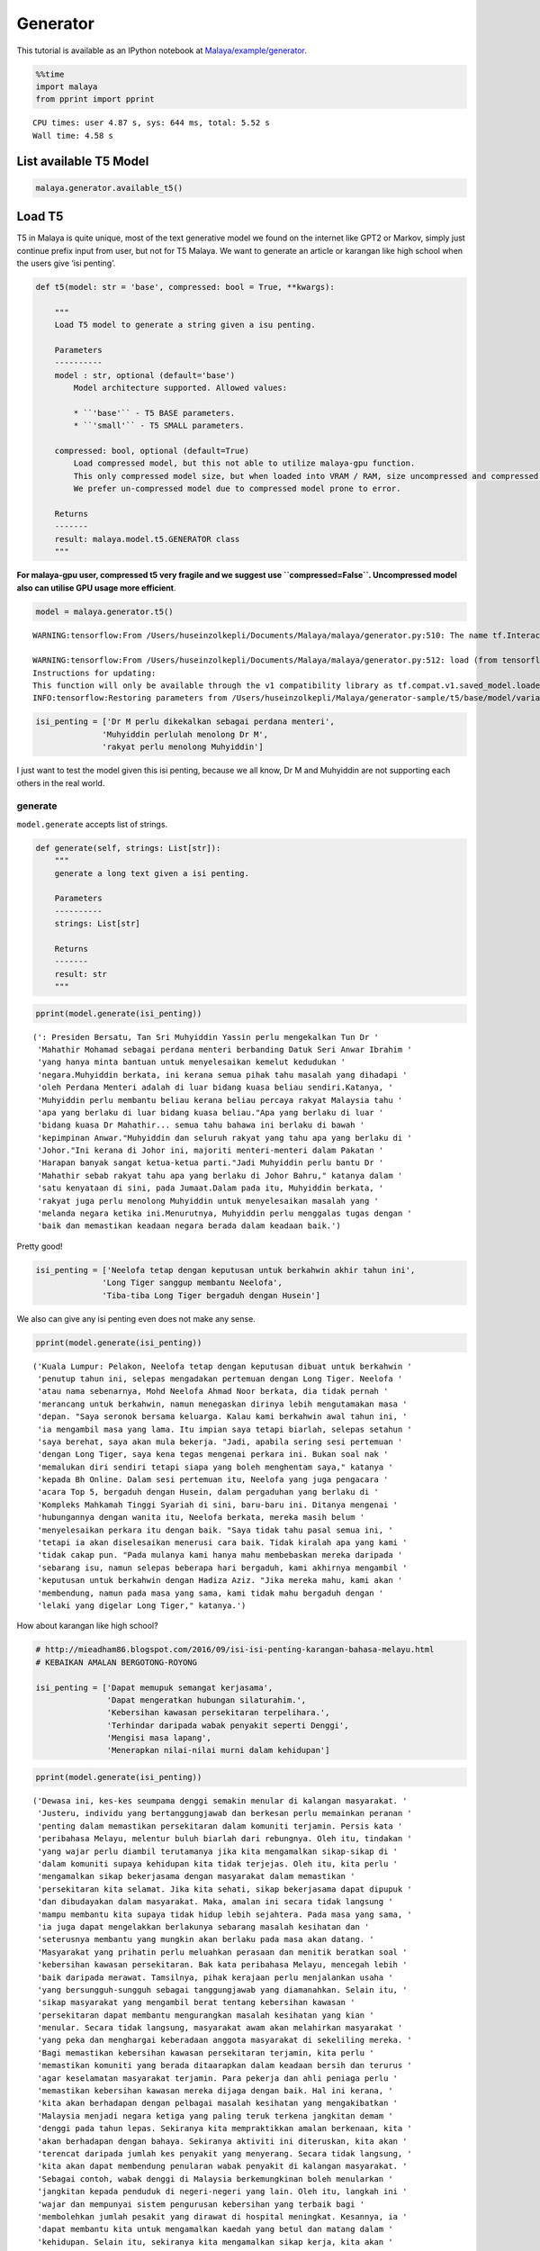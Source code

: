 Generator
=========

.. container:: alert alert-info

   This tutorial is available as an IPython notebook at
   `Malaya/example/generator <https://github.com/huseinzol05/Malaya/tree/master/example/generator>`__.

.. code:: ipython3

    %%time
    import malaya
    from pprint import pprint


.. parsed-literal::

    CPU times: user 4.87 s, sys: 644 ms, total: 5.52 s
    Wall time: 4.58 s


List available T5 Model
~~~~~~~~~~~~~~~~~~~~~~~

.. code:: ipython3

    malaya.generator.available_t5()




.. raw:: html

    <div>
    <style scoped>
        .dataframe tbody tr th:only-of-type {
            vertical-align: middle;
        }
    
        .dataframe tbody tr th {
            vertical-align: top;
        }
    
        .dataframe thead th {
            text-align: right;
        }
    </style>
    <table border="1" class="dataframe">
      <thead>
        <tr style="text-align: right;">
          <th></th>
          <th>Size (MB)</th>
          <th>Uncompressed Size (MB)</th>
        </tr>
      </thead>
      <tbody>
        <tr>
          <th>small</th>
          <td>122.0</td>
          <td>355.6</td>
        </tr>
        <tr>
          <th>base</th>
          <td>448.0</td>
          <td>1300.0</td>
        </tr>
      </tbody>
    </table>
    </div>



Load T5
~~~~~~~

T5 in Malaya is quite unique, most of the text generative model we found
on the internet like GPT2 or Markov, simply just continue prefix input
from user, but not for T5 Malaya. We want to generate an article or
karangan like high school when the users give ‘isi penting’.

.. code:: python

   def t5(model: str = 'base', compressed: bool = True, **kwargs):

       """
       Load T5 model to generate a string given a isu penting.

       Parameters
       ----------
       model : str, optional (default='base')
           Model architecture supported. Allowed values:

           * ``'base'`` - T5 BASE parameters.
           * ``'small'`` - T5 SMALL parameters.

       compressed: bool, optional (default=True)
           Load compressed model, but this not able to utilize malaya-gpu function. 
           This only compressed model size, but when loaded into VRAM / RAM, size uncompressed and compressed are the same.
           We prefer un-compressed model due to compressed model prone to error.

       Returns
       -------
       result: malaya.model.t5.GENERATOR class
       """

**For malaya-gpu user, compressed t5 very fragile and we suggest use
``compressed=False``. Uncompressed model also can utilise GPU usage more
efficient**.

.. code:: ipython3

    model = malaya.generator.t5()


.. parsed-literal::

    WARNING:tensorflow:From /Users/huseinzolkepli/Documents/Malaya/malaya/generator.py:510: The name tf.InteractiveSession is deprecated. Please use tf.compat.v1.InteractiveSession instead.
    
    WARNING:tensorflow:From /Users/huseinzolkepli/Documents/Malaya/malaya/generator.py:512: load (from tensorflow.python.saved_model.loader_impl) is deprecated and will be removed in a future version.
    Instructions for updating:
    This function will only be available through the v1 compatibility library as tf.compat.v1.saved_model.loader.load or tf.compat.v1.saved_model.load. There will be a new function for importing SavedModels in Tensorflow 2.0.
    INFO:tensorflow:Restoring parameters from /Users/huseinzolkepli/Malaya/generator-sample/t5/base/model/variables/variables


.. code:: ipython3

    isi_penting = ['Dr M perlu dikekalkan sebagai perdana menteri',
                  'Muhyiddin perlulah menolong Dr M',
                  'rakyat perlu menolong Muhyiddin']

I just want to test the model given this isi penting, because we all
know, Dr M and Muhyiddin are not supporting each others in the real
world.

generate
^^^^^^^^

``model.generate`` accepts list of strings.

.. code:: python

   def generate(self, strings: List[str]):
       """
       generate a long text given a isi penting.

       Parameters
       ----------
       strings: List[str]

       Returns
       -------
       result: str
       """

.. code:: ipython3

    pprint(model.generate(isi_penting))


.. parsed-literal::

    (': Presiden Bersatu, Tan Sri Muhyiddin Yassin perlu mengekalkan Tun Dr '
     'Mahathir Mohamad sebagai perdana menteri berbanding Datuk Seri Anwar Ibrahim '
     'yang hanya minta bantuan untuk menyelesaikan kemelut kedudukan '
     'negara.Muhyiddin berkata, ini kerana semua pihak tahu masalah yang dihadapi '
     'oleh Perdana Menteri adalah di luar bidang kuasa beliau sendiri.Katanya, '
     'Muhyiddin perlu membantu beliau kerana beliau percaya rakyat Malaysia tahu '
     'apa yang berlaku di luar bidang kuasa beliau."Apa yang berlaku di luar '
     'bidang kuasa Dr Mahathir... semua tahu bahawa ini berlaku di bawah '
     'kepimpinan Anwar."Muhyiddin dan seluruh rakyat yang tahu apa yang berlaku di '
     'Johor."Ini kerana di Johor ini, majoriti menteri-menteri dalam Pakatan '
     'Harapan banyak sangat ketua-ketua parti."Jadi Muhyiddin perlu bantu Dr '
     'Mahathir sebab rakyat tahu apa yang berlaku di Johor Bahru," katanya dalam '
     'satu kenyataan di sini, pada Jumaat.Dalam pada itu, Muhyiddin berkata, '
     'rakyat juga perlu menolong Muhyiddin untuk menyelesaikan masalah yang '
     'melanda negara ketika ini.Menurutnya, Muhyiddin perlu menggalas tugas dengan '
     'baik dan memastikan keadaan negara berada dalam keadaan baik.')


Pretty good!

.. code:: ipython3

    isi_penting = ['Neelofa tetap dengan keputusan untuk berkahwin akhir tahun ini',
                  'Long Tiger sanggup membantu Neelofa',
                  'Tiba-tiba Long Tiger bergaduh dengan Husein']

We also can give any isi penting even does not make any sense.

.. code:: ipython3

    pprint(model.generate(isi_penting))


.. parsed-literal::

    ('Kuala Lumpur: Pelakon, Neelofa tetap dengan keputusan dibuat untuk berkahwin '
     'penutup tahun ini, selepas mengadakan pertemuan dengan Long Tiger. Neelofa '
     'atau nama sebenarnya, Mohd Neelofa Ahmad Noor berkata, dia tidak pernah '
     'merancang untuk berkahwin, namun menegaskan dirinya lebih mengutamakan masa '
     'depan. "Saya seronok bersama keluarga. Kalau kami berkahwin awal tahun ini, '
     'ia mengambil masa yang lama. Itu impian saya tetapi biarlah, selepas setahun '
     'saya berehat, saya akan mula bekerja. "Jadi, apabila sering sesi pertemuan '
     'dengan Long Tiger, saya kena tegas mengenai perkara ini. Bukan soal nak '
     'memalukan diri sendiri tetapi siapa yang boleh menghentam saya," katanya '
     'kepada Bh Online. Dalam sesi pertemuan itu, Neelofa yang juga pengacara '
     'acara Top 5, bergaduh dengan Husein, dalam pergaduhan yang berlaku di '
     'Kompleks Mahkamah Tinggi Syariah di sini, baru-baru ini. Ditanya mengenai '
     'hubungannya dengan wanita itu, Neelofa berkata, mereka masih belum '
     'menyelesaikan perkara itu dengan baik. "Saya tidak tahu pasal semua ini, '
     'tetapi ia akan diselesaikan menerusi cara baik. Tidak kiralah apa yang kami '
     'tidak cakap pun. "Pada mulanya kami hanya mahu membebaskan mereka daripada '
     'sebarang isu, namun selepas beberapa hari bergaduh, kami akhirnya mengambil '
     'keputusan untuk berkahwin dengan Hadiza Aziz. "Jika mereka mahu, kami akan '
     'membendung, namun pada masa yang sama, kami tidak mahu bergaduh dengan '
     'lelaki yang digelar Long Tiger," katanya.')


How about karangan like high school?

.. code:: ipython3

    # http://mieadham86.blogspot.com/2016/09/isi-isi-penting-karangan-bahasa-melayu.html
    # KEBAIKAN AMALAN BERGOTONG-ROYONG
    
    isi_penting = ['Dapat memupuk semangat kerjasama',
                   'Dapat mengeratkan hubungan silaturahim.',
                   'Kebersihan kawasan persekitaran terpelihara.',
                   'Terhindar daripada wabak penyakit seperti Denggi',
                   'Mengisi masa lapang',
                   'Menerapkan nilai-nilai murni dalam kehidupan']

.. code:: ipython3

    pprint(model.generate(isi_penting))


.. parsed-literal::

    ('Dewasa ini, kes-kes seumpama denggi semakin menular di kalangan masyarakat. '
     'Justeru, individu yang bertanggungjawab dan berkesan perlu memainkan peranan '
     'penting dalam memastikan persekitaran dalam komuniti terjamin. Persis kata '
     'peribahasa Melayu, melentur buluh biarlah dari rebungnya. Oleh itu, tindakan '
     'yang wajar perlu diambil terutamanya jika kita mengamalkan sikap-sikap di '
     'dalam komuniti supaya kehidupan kita tidak terjejas. Oleh itu, kita perlu '
     'mengamalkan sikap bekerjasama dengan masyarakat dalam memastikan '
     'persekitaran kita selamat. Jika kita sehati, sikap bekerjasama dapat dipupuk '
     'dan dibudayakan dalam masyarakat. Maka, amalan ini secara tidak langsung '
     'mampu membantu kita supaya tidak hidup lebih sejahtera. Pada masa yang sama, '
     'ia juga dapat mengelakkan berlakunya sebarang masalah kesihatan dan '
     'seterusnya membantu yang mungkin akan berlaku pada masa akan datang. '
     'Masyarakat yang prihatin perlu meluahkan perasaan dan menitik beratkan soal '
     'kebersihan kawasan persekitaran. Bak kata peribahasa Melayu, mencegah lebih '
     'baik daripada merawat. Tamsilnya, pihak kerajaan perlu menjalankan usaha '
     'yang bersungguh-sungguh sebagai tanggungjawab yang diamanahkan. Selain itu, '
     'sikap masyarakat yang mengambil berat tentang kebersihan kawasan '
     'persekitaran dapat membantu mengurangkan masalah kesihatan yang kian '
     'menular. Secara tidak langsung, masyarakat awam akan melahirkan masyarakat '
     'yang peka dan menghargai keberadaan anggota masyarakat di sekeliling mereka. '
     'Bagi memastikan kebersihan kawasan persekitaran terjamin, kita perlu '
     'memastikan komuniti yang berada ditaarapkan dalam keadaan bersih dan terurus '
     'agar keselamatan masyarakat terjamin. Para pekerja dan ahli peniaga perlu '
     'memastikan kebersihan kawasan mereka dijaga dengan baik. Hal ini kerana, '
     'kita akan berhadapan dengan pelbagai masalah kesihatan yang mengakibatkan '
     'Malaysia menjadi negara ketiga yang paling teruk terkena jangkitan demam '
     'denggi pada tahun lepas. Sekiranya kita mempraktikkan amalan berkenaan, kita '
     'akan berhadapan dengan bahaya. Sekiranya aktiviti ini diteruskan, kita akan '
     'terencat daripada jumlah kes penyakit yang menyerang. Secara tidak langsung, '
     'kita akan dapat membendung penularan wabak penyakit di kalangan masyarakat. '
     'Sebagai contoh, wabak denggi di Malaysia berkemungkinan boleh menularkan '
     'jangkitan kepada penduduk di negeri-negeri yang lain. Oleh itu, langkah ini '
     'wajar dan mempunyai sistem pengurusan kebersihan yang terbaik bagi '
     'membolehkan jumlah pesakit yang dirawat di hospital meningkat. Kesannya, ia '
     'dapat membantu kita untuk mengamalkan kaedah yang betul dan matang dalam '
     'kehidupan. Selain itu, sekiranya kita mengamalkan sikap kerja, kita akan '
     'sentiasa berusaha supaya kita terhindar daripada wabak penyakit yang '
     'menyerang penduduk di sekeliling kita. Bak kata peribahasa Melayu, mencegah '
     'lebih baik daripada merawat. Semua pihak perlu berganding bahu bagai aur '
     'dengan tebing untuk menjaga kesihatan dan keselamatan para pekerja dalam '
     'kawasan yang sangat rentan. Kebersihan kawasan persekitaran merupakan elemen '
     'yang penting dalam memastikan persekitaran kita selamat daripada jangkitan '
     'wabak seperti denggi. Kita tentunya tidak mahu ada tempat yang kotor dan '
     'busuk namun kita tidak boleh berbuat demikian kerana ia merupakan elemen '
     'yang tidak boleh dijual beli. Oleh itu, jika kita mengamalkan sikap kerja '
     "yang 'membersihkan', kita akan menjadi lebih baik dan selamat daripada wabak "
     'penyakit seperti denggi. Jika kita mengamalkan sikap ini, kita akan menjadi '
     'lebih baik dan selamat daripada ancaman penyakit-penyakit yang berbahaya. '
     'Tidak kira apabila kita sudah terbiasa dengan amalan ini, sudah pasti '
     'keselamatan kita akan terjamin. Selain itu, kita perlulah dirikan amalan '
     'seperti rajin mencuci tangan menggunakan sabun atau segala benda lain kerana '
     'kita juga mempunyai tempat yang sesuai untuk membasuh tangan dengan baik. '
     'Perkara ini boleh menjadi perubahan kepada amalan kita dalam kehidupan '
     'apabila kita berusaha untuk membersihkan kawasan yang telah dikenal pasti. '
     'Secara tidak langsung, kita dapat bertukar-tukar fikiran dan mengamalkan '
     'nilai-nilai murni dalam kehidupan. Hal ini demikian kerana, kita antara '
     'mereka yang merancang untuk melakukan sesuatu bagi mengelakkan berlakunya '
     'kemalangan. Hakikatnya, amalan membasuh tangan menggunakan sabun atau benda '
     'lain adalah berniat buruk kerana akan dapat mengganggu kelancaran proses '
     'pemanduan terutamanya apabila tidur. Kesannya, kita akan mewujudkan '
     'masyarakat yang bertimbang rasa dan bergantung kepada orang lain untuk '
     'melakukan kerja mereka walaupun di mana mereka berada. Selain itu, kita '
     'dapat mengamalkan cara yang betul dalam memastikan kebersihan kawasan '
     'persekitaran adalah terjamin. Kita tidak boleh menyembunyikan diri daripada '
     'pengetahuan umum seperti di tempat awam seperti tempat letak kereta yang '
     'sering digunakan oleh orang ramai. Jika kita menggunakan tandas awam dan '
     'menggunakan botol air untuk membersihkan kawasan berkenaan, kita akan mudah '
     'terdedah dengan wabak penyakit yang membahayakan kesihatan. Selain itu, kita '
     'juga perlu sentiasa berjaga-jaga dengan memakai penutup mulut dan hidung '
     'jika ada demam. Jika kita tidak mengamalkan kebersihan, besar kemungkinan ia '
     'boleh mengundang kepada penularan wabak penyakit. Bak kata peribahasa '
     'Melayu, mencegah lebih baik daripada merawat. Jika kita membuat keputusan '
     'untuk menutup mulut atau hidung dengan pakaian yang bersih dan bijak, kita '
     'akan menjadi lebih baik daripada menyelamatkan diri sendiri daripada '
     'jangkitan penyakit. Andai kata, pengamal media dapat menggunakan telefon '
     'pintar ketika membuat liputan di media massa, proses ini akan membuatkan '
     'kehidupan mereka lebih mudah dan sukar. Selain itu, proses nyah kuman juga '
     'dapat memastikan kebersihan di kawasan rumah kita terjamin. Contohnya, semua '
     'stesen minyak dan restoran makanan segera perlu memakai penutup mulut dan '
     'hidung secara betul agar penularan wabak penyakit dapat dihentikan. Penonton '
     'yang berada di dalam juga wajar digalakkan untuk menggunakan penutup mulut '
     'dan hidung agar mudah terkena jangkitan kuman. Selain itu, pengisian masa '
     'lapang yang terdapat di kawasan tempat awam dapat mendidik masyarakat untuk '
     'mengamalkan nilai-nilai murni seperti rajin mencuci tangan menggunakan sabun '
     'dan air supaya tidak terdedah kepada virus denggi. Walaupun kita mempunyai '
     'ramai kenalan yang ramai tetapi tidak dapat mengamalkannya kerana kita perlu '
     'adalah rakan yang sedar dan memahami tugas masing-masing. Pelbagai cara yang '
     'boleh kita lakukan bagi memastikan hospital atau klinik-klinik kerajaan '
     'menjadi')


.. code:: ipython3

    # http://mieadham86.blogspot.com/2016/09/isi-isi-penting-karangan-bahasa-melayu.html
    # CARA MENJADI MURID CEMERLANG
    
    isi_penting = ['Rajin berusaha – tidak mudah putus asa',
                   'Menghormati orang yang lebih tua – mendapat keberkatan',
                   'Melibatkan diri secara aktif dalam bidang kokurikulum',
                   'Memberi tumpuan ketika guru mengajar.',
                   'Berdisiplin – menepati jadual yang disediakan.',
                   'Bercita-cita tinggi – mempunyai keazaman yang tinggi untuk berjaya']

.. code:: ipython3

    pprint(model.generate(isi_penting))


.. parsed-literal::

    ('Sejak akhir-akhir ini, pelbagai isu yang hangat diperkatakan oleh masyarakat '
     'yang berkait dengan sambutan Hari Raya Aidilfitri. Pelbagai faktor yang '
     'melatari perkara yang berlaku dalam kalangan masyarakat hari ini, khususnya '
     'bagi golongan muda. Dikatakan bahawa kehidupan kita hari ini semakin '
     'mencabar terutamanya kesibukan dalam menjalankan tugas dan mengajar. '
     'Justeru, tidak dinafikan apabila semakin jauh kita, semakin ramai yang '
     'memilih untuk lalai atau tidak mematuhi arahan yang telah ditetapkan. '
     'Mendepani cabaran ini, golongan muda terpaksa menempuhi segala cabaran untuk '
     'menjadi lebih baik dan lebih baik. Minda yang perlu diterapkan, terutama di '
     'dalam kelas untuk mempelajari ilmu pengetahuan. Jika tidak, kita akan '
     'menjadi lebih mudah untuk menilai dan menyelesaikan masalah yang dihadapi. '
     'Oleh itu, kita perlu berfikir untuk menetapkan langkah yang patut atau perlu '
     'dilaksanakan bagi mengatasi masalah yang berlaku. Selain itu, guru-guru juga '
     'harus mendidik peserta-peserta dalam kelas supaya dapat menjalankan kegiatan '
     'dengan lebih serius dan berkesan. Guru-Guru juga seharusnya berusaha untuk '
     'meningkatkan kemahiran mereka dalam kalangan pelajar. Seperti peribahasa '
     'Melayu, melentur buluh biarlah dari rebungnya. Setiap insan mempunyai '
     'peranan masing-masing dan tanggungjawab yang masing-masing. Kesempatan untuk '
     'memberikan nasihat dan teguran adalah lebih penting dan membantu secara '
     'halus dan bijaksana dalam melakukan sesuatu. Selain itu, guru-guru hendaklah '
     'berani untuk melakukan sesuatu perkara yang memberi manfaat kepada para '
     'pelajar yang lain. Cara ini adalah dengan melakukan aktiviti-aktiviti yang '
     'boleh memberi manfaat kepada para pelajar. Selain itu, guru-guru juga '
     'perlulah menjaga disiplin mereka dengan sebaik-baiknya. Dalam menyampaikan '
     'nasihat dan teguran secara berterusan, pelajar juga boleh melakukan perkara '
     'yang boleh mendatangkan mudarat. Anak-Anak awal pelajar dan rakan-rakan '
     'mereka juga boleh melakukan tugas yang bermanfaat. Keadaan ini membolehkan '
     'mereka untuk lebih berusaha dan memberikan nasihat yang berguna kepada kaum '
     'lain. Oleh itu, mereka perlu sentiasa mengingati dan mendidik pelajar dengan '
     'nilai-nilai yang murni. Setiap orang mempunyai impian yang tinggi untuk '
     'berjaya. Sama ada kita berjaya atau tidak, pencapaian yang diperoleh setelah '
     'tamat belajar akan memberikan kita nilai yang baik dan perlu menjadi contoh '
     'yang baik untuk negara kita.')


Load GPT2
~~~~~~~~~

Malaya provided Pretrained GPT2 model, specific to Malay, we called it
GPT2-Bahasa. This interface not able us to use it to do custom training.

GPT2-Bahasa was pretrained on ~0.9 billion words, and below is the list
of dataset we trained,

1. `dumping wikipedia
   (222MB) <https://github.com/huseinzol05/Malaya-Dataset#wikipedia-1>`__.
2. `local news
   (257MB) <https://github.com/huseinzol05/Malaya-Dataset#public-news>`__.
3. `local parliament text
   (45MB) <https://github.com/huseinzol05/Malaya-Dataset#parliament>`__.
4. `IIUM Confession
   (74MB) <https://github.com/huseinzol05/Malaya-Dataset#iium-confession>`__.
5. `Wattpad
   (74MB) <https://github.com/huseinzol05/Malaya-Dataset#wattpad>`__.
6. `Academia PDF
   (42MB) <https://github.com/huseinzol05/Malaya-Dataset#academia-pdf>`__.
7. `Common-Crawl
   (3GB) <https://github.com/huseinzol05/malaya-dataset#common-crawl>`__.

If you want to download pretrained model for GPT2-Bahasa and use it for
custom transfer-learning, you can download it here,
https://github.com/huseinzol05/Malaya/tree/master/pretrained-model/gpt2,
some notebooks to help you get started.

**Here we hope these models are not use to finetune for spreading fake
news**.

Or you can simply use
`Transformers <https://huggingface.co/models?filter=malay&search=gpt2>`__
to try GPT2-Bahasa models from Malaya, simply check available models
from here, https://huggingface.co/models?filter=malay&search=gpt2

.. code:: ipython3

    from IPython.core.display import Image, display
    
    display(Image('gpt2.png', width=500))



.. image:: load-generator_files/load-generator_23_0.png
   :width: 500px


load model
^^^^^^^^^^

GPT2-Bahasa only available ``117M`` and ``345M`` models.

1. ``117M`` size around 442MB.
2. ``345M`` is around 1.2GB.

.. code:: python

   def gpt2(
       model: str = '345M',
       generate_length: int = 256,
       temperature: float = 1.0,
       top_k: int = 40,
       **kwargs
   ):

       """
       Load GPT2 model to generate a string given a prefix string.

       Parameters
       ----------
       model : str, optional (default='345M')
           Model architecture supported. Allowed values:

           * ``'117M'`` - GPT2 117M parameters.
           * ``'345M'`` - GPT2 345M parameters.

       generate_length : int, optional (default=256)
           length of sentence to generate.
       temperature : float, optional (default=1.0)
           temperature value, value should between 0 and 1.
       top_k : int, optional (default=40)
           top-k in nucleus sampling selection.

       Returns
       -------
       result: malaya.transformers.gpt2.Model class
       """

.. code:: ipython3

    model = malaya.generator.gpt2(model = '117M')


.. parsed-literal::

    WARNING:tensorflow:From /Users/huseinzolkepli/Documents/Malaya/malaya/transformers/gpt2/__init__.py:19: where (from tensorflow.python.ops.array_ops) is deprecated and will be removed in a future version.
    Instructions for updating:
    Use tf.where in 2.0, which has the same broadcast rule as np.where
    WARNING:tensorflow:From /Users/huseinzolkepli/Documents/Malaya/malaya/transformers/gpt2/__init__.py:140: The name tf.InteractiveSession is deprecated. Please use tf.compat.v1.InteractiveSession instead.
    
    WARNING:tensorflow:From /Users/huseinzolkepli/Documents/Malaya/malaya/transformers/gpt2/__init__.py:141: The name tf.global_variables_initializer is deprecated. Please use tf.compat.v1.global_variables_initializer instead.
    
    WARNING:tensorflow:From /Users/huseinzolkepli/Documents/Malaya/malaya/transformers/gpt2/__init__.py:142: The name tf.train.Saver is deprecated. Please use tf.compat.v1.train.Saver instead.
    
    WARNING:tensorflow:From /Users/huseinzolkepli/Documents/Malaya/malaya/transformers/gpt2/__init__.py:142: The name tf.trainable_variables is deprecated. Please use tf.compat.v1.trainable_variables instead.
    
    INFO:tensorflow:Restoring parameters from /Users/huseinzolkepli/Malaya/gpt2/117M/gpt2-bahasa-117M/model.ckpt


.. code:: ipython3

    string = 'ceritanya sebegini, aku bangun pagi baca surat khabar berita harian, tetiba aku nampak cerita seram, '

generate
^^^^^^^^

``model.generate`` accepts a string.

.. code:: python

   def generate(self, string: str):
       """
       generate a text given an initial string.

       Parameters
       ----------
       string : str

       Returns
       -------
       result: str
       """

.. code:: ipython3

    print(model.generate(string))


.. parsed-literal::

    ceritanya sebegini, aku bangun pagi baca surat khabar berita harian, tetiba aku nampak cerita seram, ara aku yang lain keluar, aku pandang cerita tapi tak ingat, aku takut dan bimbang aku terpaksa marah kerana hati aku yang berada di sekeliling aku tadi tak putus-putus.
    Dalam diam, aku juga merasa kagum dan terharu bila aku bangun pagi untuk bangun dan tengok kisah seram ni, masa tu aku terus pandang, bila aku berada dalam bilik yang indah, aku tahu tentang benda yang nak diperkatakan.
    “Tu sikit, dengan banyak masa aku nak keluar dan keluar aku dah mula bangun pagi, aku nak keluar lagi, lepas tu nanti terus masuk ke bilik sambil nampak benda yang tak ada yang nak diperkatakan.
    Tak tau cerita tu macam benda yang boleh aku buat kalau rasa macam cerita.
    Sampai di bilik, aku pun rasa macam, benda yang nak diperkatakan tu bukan benda yang perlu aku buat.
    Macam tak percaya apa yang aku buat ni?
    Mungkin benda yang nak diperkatakan itu boleh buat aku jugak, cuma benda yang boleh bagi aku kata tak logik atau memang betul.
    Cuma yang paling aku nak cakap ni adalah benda pelik yang aku fikir nak nampak yang tak boleh dan kalau tak logik pun tak patut.
    So, apa kata dorang mainkan benda yang aku cakap ni.
    Rasa pelik dan amat pelik kan?
    Macam nak buat orang lain jadi macam benda pelik dan susah sangat nak buat


.. code:: ipython3

    model = malaya.generator.gpt2(model = '345M')


.. parsed-literal::

    INFO:tensorflow:Restoring parameters from /Users/huseinzolkepli/Malaya/gpt2/345M/gpt2-bahasa-345M/model.ckpt


.. code:: ipython3

    string = 'ceritanya sebegini, aku bangun pagi baca surat khabar berita harian, tetiba aku nampak cerita seram, '
    print(model.generate(string))


.. parsed-literal::

    ceritanya sebegini, aku bangun pagi baca surat khabar berita harian, tetiba aku nampak cerita seram, omputeh-uteh cerita lama-lama, seram tak boleh bayang
    Sebelum kejadian, dalam 2 jam aku buat panggilan polis , lepas tu kira la sendiri nak ke lokasi.
    Tengok cerita lama..
    Sekarang ni, apa yang aku lalui, kita yang jaga diri, kita yang jaga kesihatan dan juga kita yang jaga minda dalam hidup.
    Maka, inilah jalan penyelesaian terbaiknya.
    Jangan lupakan manusia
    Orang yang paling ditakuti untuk berjaya dalam hidup, tidak akan jumpa yang tersayang!
    Jangan rosakkan masa depannya, ingatlah apa yang kita nak buat, walaupun pahit untuk ditelan.
    Jangan lupakan orang lain - masa depan mereka.
    Jangan lupakan orang - masa itulah kita yang lebih dicintai.
    Jangan lupakan orang - orang yang kita sayang, mereka bukan orang yang tersayang!
    Jangan lupakan orang - orang yang kita cinta, mereka cinta pada kita.
    Jangan lupakan diri - diri kita - yang kita punya, yang kita tinggal adalah masa lalu kita.
    Jangan lupakan orang lain - orang yang kita cinta, lebih indah dari masa lalu kita.
    Jangan lupakan semua orang - orang yang tinggal ataupun hidup.
    Jangan cuba lupakan diri kita - kerja keras dan selalu ada masa depan kita.
    Jangan pernah putus rasa - kecewa kerana kita telah banyak berubah.
    Jangan pernah putus putus asa kerana kita


Load Transformer
~~~~~~~~~~~~~~~~

We also can generate a text like GPT2 using Transformer-Bahasa. Right
now only supported BERT, ALBERT and ELECTRA.

.. code:: python

   def transformer(
       string: str,
       model,
       generate_length: int = 30,
       leed_out_len: int = 1,
       temperature: float = 1.0,
       top_k: int = 100,
       burnin: int = 15,
       batch_size: int = 5,
   ):
       """
       Use pretrained transformer models to generate a string given a prefix string.
       https://github.com/nyu-dl/bert-gen, https://arxiv.org/abs/1902.04094

       Parameters
       ----------
       string: str
       model: object
           transformer interface object. Right now only supported BERT, ALBERT.
       generate_length : int, optional (default=256)
           length of sentence to generate.
       leed_out_len : int, optional (default=1)
           length of extra masks for each iteration. 
       temperature: float, optional (default=1.0)
           logits * temperature.
       top_k: int, optional (default=100)
           k for top-k sampling.
       burnin: int, optional (default=15)
           for the first burnin steps, sample from the entire next word distribution, instead of top_k.
       batch_size: int, optional (default=5)
           generate sentences size of batch_size.

       Returns
       -------
       result: List[str]
       """

.. code:: ipython3

    electra = malaya.transformer.load(model = 'electra')


.. parsed-literal::

    WARNING:tensorflow:From /Users/huseinzolkepli/Documents/Malaya/malaya/transformers/electra/__init__.py:56: The name tf.placeholder is deprecated. Please use tf.compat.v1.placeholder instead.
    
    WARNING:tensorflow:From /Users/huseinzolkepli/Documents/Malaya/malaya/transformers/electra/modeling.py:240: dense (from tensorflow.python.layers.core) is deprecated and will be removed in a future version.
    Instructions for updating:
    Use keras.layers.Dense instead.
    WARNING:tensorflow:From /usr/local/lib/python3.7/site-packages/tensorflow_core/python/layers/core.py:187: Layer.apply (from tensorflow.python.keras.engine.base_layer) is deprecated and will be removed in a future version.
    Instructions for updating:
    Please use `layer.__call__` method instead.
    WARNING:tensorflow:From /Users/huseinzolkepli/Documents/Malaya/malaya/transformers/electra/__init__.py:79: The name tf.variable_scope is deprecated. Please use tf.compat.v1.variable_scope instead.
    
    WARNING:tensorflow:From /Users/huseinzolkepli/Documents/Malaya/malaya/transformers/electra/__init__.py:93: The name tf.get_variable is deprecated. Please use tf.compat.v1.get_variable instead.
    
    WARNING:tensorflow:From /Users/huseinzolkepli/Documents/Malaya/malaya/transformers/sampling.py:26: where (from tensorflow.python.ops.array_ops) is deprecated and will be removed in a future version.
    Instructions for updating:
    Use tf.where in 2.0, which has the same broadcast rule as np.where
    WARNING:tensorflow:From /Users/huseinzolkepli/Documents/Malaya/malaya/transformers/electra/__init__.py:114: multinomial (from tensorflow.python.ops.random_ops) is deprecated and will be removed in a future version.
    Instructions for updating:
    Use `tf.random.categorical` instead.
    WARNING:tensorflow:From /Users/huseinzolkepli/Documents/Malaya/malaya/transformers/electra/__init__.py:117: The name tf.InteractiveSession is deprecated. Please use tf.compat.v1.InteractiveSession instead.
    
    WARNING:tensorflow:From /Users/huseinzolkepli/Documents/Malaya/malaya/transformers/electra/__init__.py:118: The name tf.global_variables_initializer is deprecated. Please use tf.compat.v1.global_variables_initializer instead.
    
    WARNING:tensorflow:From /Users/huseinzolkepli/Documents/Malaya/malaya/transformers/electra/__init__.py:120: The name tf.get_collection is deprecated. Please use tf.compat.v1.get_collection instead.
    
    WARNING:tensorflow:From /Users/huseinzolkepli/Documents/Malaya/malaya/transformers/electra/__init__.py:121: The name tf.GraphKeys is deprecated. Please use tf.compat.v1.GraphKeys instead.
    
    WARNING:tensorflow:From /Users/huseinzolkepli/Documents/Malaya/malaya/transformers/electra/__init__.py:127: The name tf.train.Saver is deprecated. Please use tf.compat.v1.train.Saver instead.
    
    WARNING:tensorflow:From /Users/huseinzolkepli/Documents/Malaya/malaya/transformers/electra/__init__.py:129: The name tf.get_default_graph is deprecated. Please use tf.compat.v1.get_default_graph instead.
    
    INFO:tensorflow:Restoring parameters from /Users/huseinzolkepli/Malaya/electra-model/base/electra-base/model.ckpt


.. code:: ipython3

    malaya.generator.transformer(string, electra)


.. parsed-literal::

    WARNING:tensorflow:From /Users/huseinzolkepli/Documents/Malaya/malaya/transformers/babble.py:30: The name tf.Session is deprecated. Please use tf.compat.v1.Session instead.
    




.. parsed-literal::

    ['ceritanya sebegini , aku bangun pagi baca surat khabar berita harian , tetiba aku nampak cerita seram , seriuslah Allah tarik balik rezeki aku untuk kau berjumpa balik . patutlah terpentak apabila tiba masa kita baru perasan kejadian begitu , tapi nyata rupanya . Begitulah kehidupan',
     'ceritanya sebegini , aku bangun pagi baca surat khabar berita harian , tetiba aku nampak cerita seram , rupanya ada segelintir pihak yang tak faham bahasa Melayu berbalas budi . Kisah ringkas , Kisah ringkas , Kisah kisah ringkas , Kisah akhir cerita , Kisah kematian .',
     'ceritanya sebegini , aku bangun pagi baca surat khabar berita harian , tetiba aku nampak cerita seram , kenapa la cara bunuh diri tu mangkuk , orang baru terpengaruh dengan isu kononnya anak anak mangsa bunuh diri , mana tahu tau apa sebenar dosa orang itu sebenar .',
     'ceritanya sebegini , aku bangun pagi baca surat khabar berita harian , tetiba aku nampak cerita seram , diri yang gelap , menyedihkan , menyedihkan , remaja yang kaya , miskin , berkelulusan SPM dan masih hidup lagi . Alhamdulillah Allah berikan kekuatan kami semua sahabat semua',
     'ceritanya sebegini , aku bangun pagi baca surat khabar berita harian , tetiba aku nampak cerita seram , filem yang kerap diorang tayang dalam bahasa sedih . Lagi - lagi , aku rasa seram sebab aku tak sangka kalau korang cerita seram dia hilang tu cerita seram .']



ngrams
~~~~~~

You can generate ngrams pretty easy using this interface,

.. code:: python

   def ngrams(
       sequence,
       n: int,
       pad_left = False,
       pad_right = False,
       left_pad_symbol = None,
       right_pad_symbol = None,
   ):
       """
       generate ngrams.

       Parameters
       ----------
       sequence : List[str]
           list of tokenize words.
       n : int
           ngram size

       Returns
       -------
       ngram: list
       """

.. code:: ipython3

    string = 'saya suka makan ayam'
    
    list(malaya.generator.ngrams(string.split(), n = 2))




.. parsed-literal::

    [('saya', 'suka'), ('suka', 'makan'), ('makan', 'ayam')]



.. code:: ipython3

    list(malaya.generator.ngrams(string.split(), n = 2, pad_left = True, pad_right = True))




.. parsed-literal::

    [(None, 'saya'),
     ('saya', 'suka'),
     ('suka', 'makan'),
     ('makan', 'ayam'),
     ('ayam', None)]



.. code:: ipython3

    list(malaya.generator.ngrams(string.split(), n = 2, pad_left = True, pad_right = True,
                                left_pad_symbol = 'START'))




.. parsed-literal::

    [('START', 'saya'),
     ('saya', 'suka'),
     ('suka', 'makan'),
     ('makan', 'ayam'),
     ('ayam', None)]



.. code:: ipython3

    list(malaya.generator.ngrams(string.split(), n = 2, pad_left = True, pad_right = True,
                                left_pad_symbol = 'START', right_pad_symbol = 'END'))




.. parsed-literal::

    [('START', 'saya'),
     ('saya', 'suka'),
     ('suka', 'makan'),
     ('makan', 'ayam'),
     ('ayam', 'END')]


